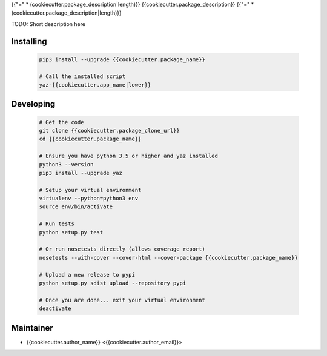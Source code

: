 {{"=" * (cookiecutter.package_description|length)}}
{{cookiecutter.package_description}}
{{"=" * (cookiecutter.package_description|length)}}

TODO: Short description here


Installing
----------

    .. code-block:: bash

        pip3 install --upgrade {{cookiecutter.package_name}}

        # Call the installed script
        yaz-{{cookiecutter.app_name|lower}}


Developing
----------

    .. code-block:: bash

        # Get the code
        git clone {{cookiecutter.package_clone_url}}
        cd {{cookiecutter.package_name}}

        # Ensure you have python 3.5 or higher and yaz installed
        python3 --version
        pip3 install --upgrade yaz

        # Setup your virtual environment
        virtualenv --python=python3 env
        source env/bin/activate

        # Run tests
        python setup.py test

        # Or run nosetests directly (allows coverage report)
        nosetests --with-cover --cover-html --cover-package {{cookiecutter.package_name}}

        # Upload a new release to pypi
        python setup.py sdist upload --repository pypi

        # Once you are done... exit your virtual environment
        deactivate


Maintainer
----------

- {{cookiecutter.author_name}} <{{cookiecutter.author_email}}>
